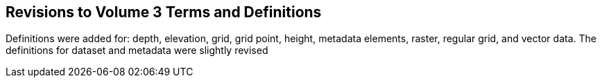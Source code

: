 
== Revisions to Volume 3 Terms and Definitions
Definitions were added for: depth, elevation, grid, grid point, height, metadata elements, raster, regular grid, and vector data. The definitions for dataset and metadata were slightly revised
